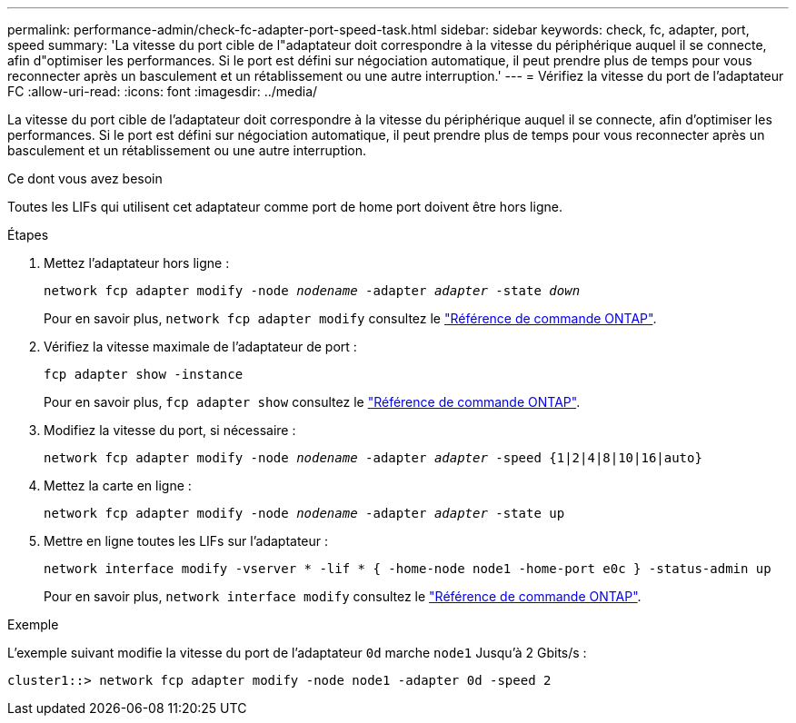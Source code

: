 ---
permalink: performance-admin/check-fc-adapter-port-speed-task.html 
sidebar: sidebar 
keywords: check, fc, adapter, port, speed 
summary: 'La vitesse du port cible de l"adaptateur doit correspondre à la vitesse du périphérique auquel il se connecte, afin d"optimiser les performances. Si le port est défini sur négociation automatique, il peut prendre plus de temps pour vous reconnecter après un basculement et un rétablissement ou une autre interruption.' 
---
= Vérifiez la vitesse du port de l'adaptateur FC
:allow-uri-read: 
:icons: font
:imagesdir: ../media/


[role="lead"]
La vitesse du port cible de l'adaptateur doit correspondre à la vitesse du périphérique auquel il se connecte, afin d'optimiser les performances. Si le port est défini sur négociation automatique, il peut prendre plus de temps pour vous reconnecter après un basculement et un rétablissement ou une autre interruption.

.Ce dont vous avez besoin
Toutes les LIFs qui utilisent cet adaptateur comme port de home port doivent être hors ligne.

.Étapes
. Mettez l'adaptateur hors ligne :
+
`network fcp adapter modify -node _nodename_ -adapter _adapter_ -state _down_`

+
Pour en savoir plus, `network fcp adapter modify` consultez le link:https://docs.netapp.com/us-en/ontap-cli/network-fcp-adapter-modify.html["Référence de commande ONTAP"^].

. Vérifiez la vitesse maximale de l'adaptateur de port :
+
`fcp adapter show -instance`

+
Pour en savoir plus, `fcp adapter show` consultez le link:https://docs.netapp.com/us-en/ontap-cli/network-fcp-adapter-show.html["Référence de commande ONTAP"^].

. Modifiez la vitesse du port, si nécessaire :
+
`network fcp adapter modify -node _nodename_ -adapter _adapter_ -speed {1|2|4|8|10|16|auto}`

. Mettez la carte en ligne :
+
`network fcp adapter modify -node _nodename_ -adapter _adapter_ -state up`

. Mettre en ligne toutes les LIFs sur l'adaptateur :
+
`network interface modify -vserver * -lif * { -home-node node1 -home-port e0c } -status-admin up`

+
Pour en savoir plus, `network interface modify` consultez le link:https://docs.netapp.com/us-en/ontap-cli/network-interface-modify.html["Référence de commande ONTAP"^].



.Exemple
L'exemple suivant modifie la vitesse du port de l'adaptateur `0d` marche `node1` Jusqu'à 2 Gbits/s :

[listing]
----
cluster1::> network fcp adapter modify -node node1 -adapter 0d -speed 2
----